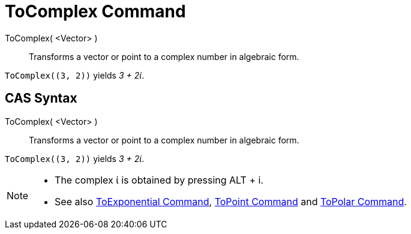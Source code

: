 = ToComplex Command
:page-en: commands/ToComplex
ifdef::env-github[:imagesdir: /en/modules/ROOT/assets/images]

ToComplex( <Vector> )::
  Transforms a vector or point to a complex number in algebraic form.

[EXAMPLE]
====

`++ToComplex((3, 2))++` yields _3 + 2ί_.

====

== CAS Syntax

ToComplex( <Vector> )::
  Transforms a vector or point to a complex number in algebraic form.

[EXAMPLE]
====

`++ToComplex((3, 2))++` yields _3 + 2ί_.

====

[NOTE]
====

* The complex ί is obtained by pressing [.kcode]#ALT# + [.kcode]#i#.
* See also xref:/commands/ToExponential.adoc[ToExponential Command], xref:/commands/ToPoint.adoc[ToPoint Command] and
xref:/commands/ToPolar.adoc[ToPolar Command].

====
